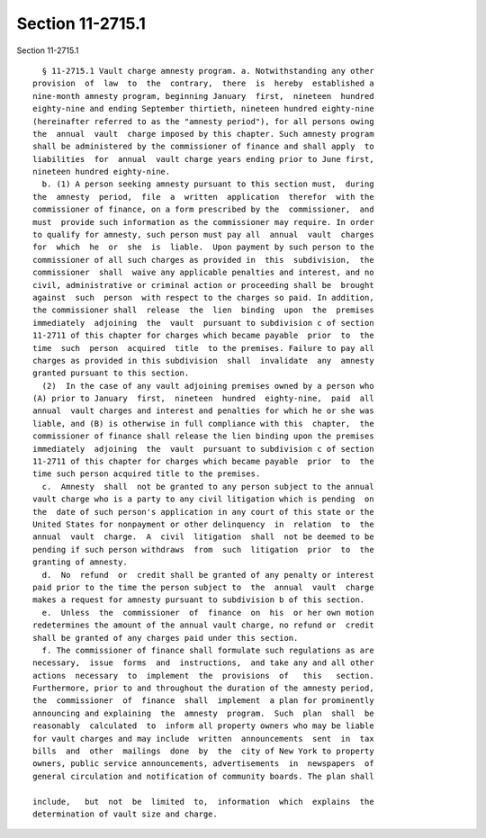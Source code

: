 Section 11-2715.1
=================

Section 11-2715.1 ::    
        
     
        § 11-2715.1 Vault charge amnesty program. a. Notwithstanding any other
      provision  of  law  to  the  contrary,  there  is  hereby  established a
      nine-month amnesty program, beginning January  first,  nineteen  hundred
      eighty-nine and ending September thirtieth, nineteen hundred eighty-nine
      (hereinafter referred to as the "amnesty period"), for all persons owing
      the  annual  vault  charge imposed by this chapter. Such amnesty program
      shall be administered by the commissioner of finance and shall apply  to
      liabilities  for  annual  vault charge years ending prior to June first,
      nineteen hundred eighty-nine.
        b. (1) A person seeking amnesty pursuant to this section must,  during
      the  amnesty  period,  file  a  written  application  therefor  with the
      commissioner of finance, on a form prescribed by the  commissioner,  and
      must  provide such information as the commissioner may require. In order
      to qualify for amnesty, such person must pay all  annual  vault  charges
      for  which  he  or  she  is  liable.  Upon payment by such person to the
      commissioner of all such charges as provided in  this  subdivision,  the
      commissioner  shall  waive any applicable penalties and interest, and no
      civil, administrative or criminal action or proceeding shall be  brought
      against  such  person  with respect to the charges so paid. In addition,
      the commissioner shall  release  the  lien  binding  upon  the  premises
      immediately  adjoining  the  vault  pursuant to subdivision c of section
      11-2711 of this chapter for charges which became payable  prior  to  the
      time  such  person  acquired  title  to the premises. Failure to pay all
      charges as provided in this subdivision  shall  invalidate  any  amnesty
      granted pursuant to this section.
        (2)  In the case of any vault adjoining premises owned by a person who
      (A) prior to January  first,  nineteen  hundred  eighty-nine,  paid  all
      annual  vault charges and interest and penalties for which he or she was
      liable, and (B) is otherwise in full compliance with this  chapter,  the
      commissioner of finance shall release the lien binding upon the premises
      immediately  adjoining  the  vault  pursuant to subdivision c of section
      11-2711 of this chapter for charges which became payable  prior  to  the
      time such person acquired title to the premises.
        c.  Amnesty  shall  not be granted to any person subject to the annual
      vault charge who is a party to any civil litigation which is pending  on
      the  date of such person's application in any court of this state or the
      United States for nonpayment or other delinquency  in  relation  to  the
      annual  vault  charge.  A  civil  litigation  shall  not be deemed to be
      pending if such person withdraws  from  such  litigation  prior  to  the
      granting of amnesty.
        d.  No  refund  or  credit shall be granted of any penalty or interest
      paid prior to the time the person subject to  the  annual  vault  charge
      makes a request for amnesty pursuant to subdivision b of this section.
        e.  Unless  the  commissioner  of  finance  on  his  or her own motion
      redetermines the amount of the annual vault charge, no refund or  credit
      shall be granted of any charges paid under this section.
        f. The commissioner of finance shall formulate such regulations as are
      necessary,  issue  forms  and  instructions,  and take any and all other
      actions  necessary  to  implement  the  provisions  of   this   section.
      Furthermore, prior to and throughout the duration of the amnesty period,
      the  commissioner  of  finance  shall  implement  a plan for prominently
      announcing and explaining  the  amnesty  program.  Such  plan  shall  be
      reasonably  calculated  to  inform all property owners who may be liable
      for vault charges and may include  written  announcements  sent  in  tax
      bills  and  other  mailings  done  by  the  city of New York to property
      owners, public service announcements, advertisements  in  newspapers  of
      general circulation and notification of community boards. The plan shall
    
      include,   but  not  be  limited  to,  information  which  explains  the
      determination of vault size and charge.
    
    
    
    
    
    
    